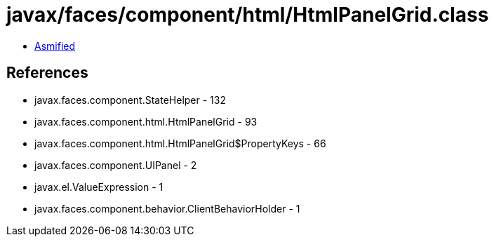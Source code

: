 = javax/faces/component/html/HtmlPanelGrid.class

 - link:HtmlPanelGrid-asmified.java[Asmified]

== References

 - javax.faces.component.StateHelper - 132
 - javax.faces.component.html.HtmlPanelGrid - 93
 - javax.faces.component.html.HtmlPanelGrid$PropertyKeys - 66
 - javax.faces.component.UIPanel - 2
 - javax.el.ValueExpression - 1
 - javax.faces.component.behavior.ClientBehaviorHolder - 1
